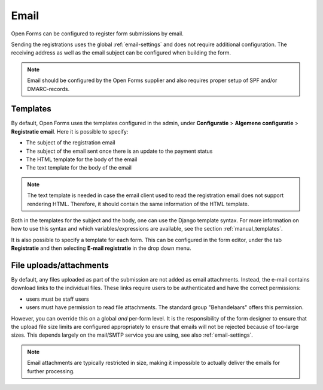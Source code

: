 .. _configuration_registration_email:

=====
Email
=====

Open Forms can be configured to register form submissions by email.

Sending the registrations uses the global :ref:`email-settings` and does not
require additional configuration. The receiving address as well as the email subject can be configured when
building the form.

.. note::

    Email should be configured by the Open Forms supplier and also requires
    proper setup of SPF and/or DMARC-records.

Templates
---------

By default, Open Forms uses the templates configured in the admin, under
**Configuratie** > **Algemene configuratie** > **Registratie email**. Here it is possible to specify:

* The subject of the registration email
* The subject of the email sent once there is an update to the payment status
* The HTML template for the body of the email
* The text template for the body of the email

.. note::

   The text template is needed in case the email client used to read the registration email does not support rendering
   HTML. Therefore, it should contain the same information of the HTML template.

Both in the templates for the subject and the body, one can use the Django template syntax. For more information on how
to use this syntax and which variables/expressions are available, see the section :ref:`manual_templates`.

It is also possible to specify a template for each form. This can be configured in the form editor, under the tab
**Registratie** and then selecting **E-mail registratie** in the drop down menu.

File uploads/attachments
------------------------

By default, any files uploaded as part of the submission are not added as email attachments.
Instead, the e-mail contains download links to the individual files. These links require
users to be authenticated and have the correct permissions:

* users must be staff users
* users must have permission to read file attachments. The standard group "Behandelaars"
  offers this permission.

However, you can override this on a global *and* per-form level. It is the
responsibility of the form designer to ensure that the upload file size limits are
configured appropriately to ensure that emails will not be rejected because of too-large
sizes. This depends largely on the mail/SMTP service you are using, see also
:ref:`email-settings`.

.. note::

    Email attachments are typically restricted in size, making it impossible to actually
    deliver the emails for further processing.
